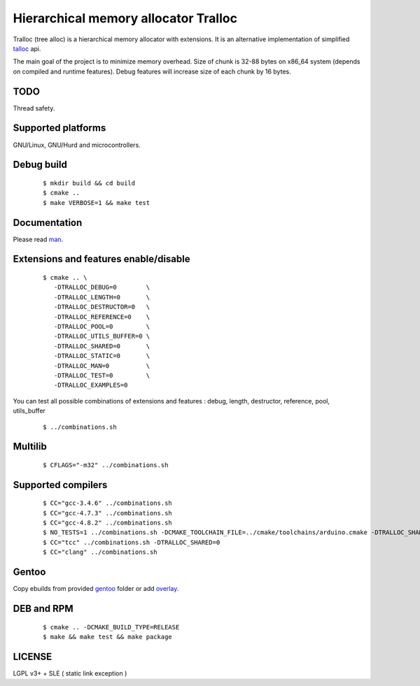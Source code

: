 Hierarchical memory allocator Tralloc
=====================================

Tralloc (tree alloc) is a hierarchical memory allocator with extensions. It is an alternative implementation of simplified `talloc`_ api.

The main goal of the project is to minimize memory overhead.
Size of chunk is 32-88 bytes on x86_64 system (depends on compiled and runtime features).
Debug features will increase size of each chunk by 16 bytes.


TODO
----
Thread safety.


Supported platforms
-------------------

GNU/Linux, GNU/Hurd and microcontrollers.


Debug build
-----------

    ::

     $ mkdir build && cd build
     $ cmake ..
     $ make VERBOSE=1 && make test


Documentation
-------------
Please read `man`_.
     
     
Extensions and features enable/disable
-------------------------
    
    ::
    
     $ cmake .. \
        -DTRALLOC_DEBUG=0        \
        -DTRALLOC_LENGTH=0       \
        -DTRALLOC_DESTRUCTOR=0   \
        -DTRALLOC_REFERENCE=0    \
        -DTRALLOC_POOL=0         \
        -DTRALLOC_UTILS_BUFFER=0 \
        -DTRALLOC_SHARED=0       \
        -DTRALLOC_STATIC=0       \
        -DTRALLOC_MAN=0          \
        -DTRALLOC_TEST=0         \
        -DTRALLOC_EXAMPLES=0

You can test all possible combinations of extensions and features : debug, length, destructor, reference, pool, utils_buffer

    ::
    
     $ ../combinations.sh


Multilib
--------

    ::
    
     $ CFLAGS="-m32" ../combinations.sh
     
     
Supported compilers
---------
    
    ::

     $ CC="gcc-3.4.6" ../combinations.sh
     $ CC="gcc-4.7.3" ../combinations.sh
     $ CC="gcc-4.8.2" ../combinations.sh
     $ NO_TESTS=1 ../combinations.sh -DCMAKE_TOOLCHAIN_FILE=../cmake/toolchains/arduino.cmake -DTRALLOC_SHARED=0
     $ CC="tcc" ../combinations.sh -DTRALLOC_SHARED=0
     $ CC="clang" ../combinations.sh


Gentoo
------

Copy ebuilds from provided `gentoo`_ folder or add `overlay`_.


DEB and RPM
-----------

    ::
    
     $ cmake .. -DCMAKE_BUILD_TYPE=RELEASE
     $ make && make test && make package


LICENSE
-------
LGPL v3+ + SLE ( static link exception )


.. _talloc:  http://talloc.samba.org/talloc/doc/html/group__talloc.html
.. _man:     https://github.com/andrew-aladev/tralloc/blob/master/man/tralloc.txt
.. _overlay: https://github.com/andrew-aladev/puchuu-overlay
.. _gentoo:  https://github.com/andrew-aladev/tralloc/tree/master/gentoo
